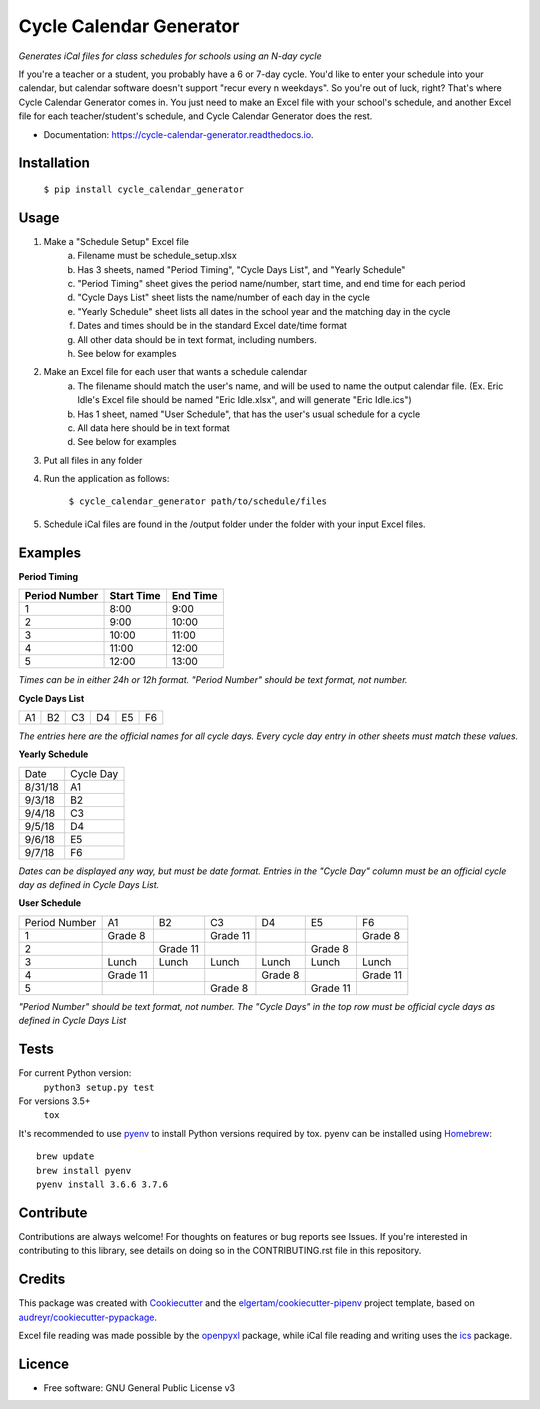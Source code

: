 ========================
Cycle Calendar Generator
========================


.. image:: https://img.shields.io/pypi/v/cycle_calendar_generator.svg
        :target: https://pypi.python.org/pypi/cycle_calendar_generator
        :alt: PyPI Package Status

.. image:: https://img.shields.io/travis/ROldford/cycle_calendar_generator.svg
        :target: https://travis-ci.org/ROldford/cycle_calendar_generator
        :alt: Travis CI Status

.. image:: https://pyup.io/repos/github/ROldford/cycle_calendar_generator/shield.svg
     :target: https://pyup.io/repos/github/ROldford/cycle_calendar_generator/
     :alt: Updates

.. image:: https://readthedocs.org/projects/cycle-calendar-generator/badge/?version=latest
        :target: https://cycle-calendar-generator.readthedocs.io/en/latest/?badge=latest
        :alt: Documentation Status

.. image:: https://img.shields.io/badge/python-3.6+-blue.svg
        :target: https://www.python.org/)
        :alt: Compatible with Python 3.6+


*Generates iCal files for class schedules for schools using an N-day cycle*

If you're a teacher or a student, you probably have a 6 or 7-day cycle.
You'd like to enter your schedule into your calendar, but calendar software doesn't support "recur every n weekdays".
So you're out of luck, right? That's where Cycle Calendar Generator comes in.
You just need to make an Excel file with your school's schedule, and another Excel file for each teacher/student's schedule, and Cycle Calendar Generator does the rest.


* Documentation: https://cycle-calendar-generator.readthedocs.io.

Installation
------------

        ``$ pip install cycle_calendar_generator``

Usage
-----

1. Make a "Schedule Setup" Excel file
    a. Filename must be schedule_setup.xlsx
    b. Has 3 sheets, named "Period Timing", "Cycle Days List", and "Yearly Schedule"
    c. "Period Timing" sheet gives the period name/number, start time, and end time for each period
    d. "Cycle Days List" sheet lists the name/number of each day in the cycle
    e. "Yearly Schedule" sheet lists all dates in the school year and the matching day in the cycle
    f. Dates and times should be in the standard Excel date/time format
    g. All other data should be in text format, including numbers.
    h. See below for examples
2. Make an Excel file for each user that wants a schedule calendar
    a. The filename should match the user's name, and will be used to name the output calendar file. (Ex. Eric Idle's Excel file should be named "Eric Idle.xlsx", and  will generate "Eric Idle.ics")
    b. Has 1 sheet, named "User Schedule", that has the user's usual schedule for a cycle
    c. All data here should be in text format
    d. See below for examples
3. Put all files in any folder
4. Run the application as follows:

        ``$ cycle_calendar_generator path/to/schedule/files``

5. Schedule iCal files are found in the /output folder under the folder with your input Excel files.

.. _examples:

Examples
--------

**Period Timing**

+---------------+------------+----------+
| Period Number | Start Time | End Time |
+===============+============+==========+
| 1             | 8:00       | 9:00     |
+---------------+------------+----------+
| 2             | 9:00       | 10:00    |
+---------------+------------+----------+
| 3             | 10:00      | 11:00    |
+---------------+------------+----------+
| 4             | 11:00      | 12:00    |
+---------------+------------+----------+
| 5             | 12:00      | 13:00    |
+---------------+------------+----------+

*Times can be in either 24h or 12h format. "Period Number" should be text format, not number.*

**Cycle Days List**

+----+----+----+----+----+----+
| A1 | B2 | C3 | D4 | E5 | F6 |
+----+----+----+----+----+----+

*The entries here are the official names for all cycle days. Every cycle day entry in other sheets must match these values.*

**Yearly Schedule**

+---------+-----------+
| Date    | Cycle Day |
+---------+-----------+
| 8/31/18 | A1        |
+---------+-----------+
| 9/3/18  | B2        |
+---------+-----------+
| 9/4/18  | C3        |
+---------+-----------+
| 9/5/18  | D4        |
+---------+-----------+
| 9/6/18  | E5        |
+---------+-----------+
| 9/7/18  | F6        |
+---------+-----------+

*Dates can be displayed any way, but must be date format. Entries in the "Cycle Day" column must be an official cycle day as defined in Cycle Days List.*

**User Schedule**

+---------------+----------+----------+----------+---------+----------+----------+
| Period Number | A1       | B2       | C3       | D4      | E5       | F6       |
+---------------+----------+----------+----------+---------+----------+----------+
| 1             | Grade 8  |          | Grade 11 |         |          | Grade 8  |
+---------------+----------+----------+----------+---------+----------+----------+
| 2             |          | Grade 11 |          |         | Grade 8  |          |
+---------------+----------+----------+----------+---------+----------+----------+
| 3             | Lunch    | Lunch    | Lunch    | Lunch   | Lunch    | Lunch    |
+---------------+----------+----------+----------+---------+----------+----------+
| 4             | Grade 11 |          |          | Grade 8 |          | Grade 11 |
+---------------+----------+----------+----------+---------+----------+----------+
| 5             |          |          | Grade 8  |         | Grade 11 |          |
+---------------+----------+----------+----------+---------+----------+----------+

*"Period Number" should be text format, not number. The "Cycle Days" in the top row must be official cycle days as defined in Cycle Days List*

Tests
-----

For current Python version:
        ``python3 setup.py test``

For versions 3.5+
        ``tox``

It's recommended to use pyenv_ to install Python versions required by tox.
pyenv can be installed using Homebrew_::

        brew update
        brew install pyenv
        pyenv install 3.6.6 3.7.6

.. _pyenv: https://github.com/pyenv/pyenv
.. _Homebrew: https://brew.sh/

Contribute
----------

Contributions are always welcome! For thoughts on features or bug reports see Issues. If you're interested in contributing to this library, see details on doing so in the CONTRIBUTING.rst file in this repository.

Credits
-------

This package was created with Cookiecutter_ and the `elgertam/cookiecutter-pipenv`_ project template, based on `audreyr/cookiecutter-pypackage`_.

.. _Cookiecutter: https://github.com/audreyr/cookiecutter
.. _`elgertam/cookiecutter-pipenv`: https://github.com/elgertam/cookiecutter-pipenv
.. _`audreyr/cookiecutter-pypackage`: https://github.com/audreyr/cookiecutter-pypackage

Excel file reading was made possible by the openpyxl_ package, while iCal file reading and writing uses the ics_ package.

.. _openpyxl: https://bitbucket.org/openpyxl/openpyxl/src
.. _ics: https://github.com/C4ptainCrunch/ics.py

Licence
-------

* Free software: GNU General Public License v3
